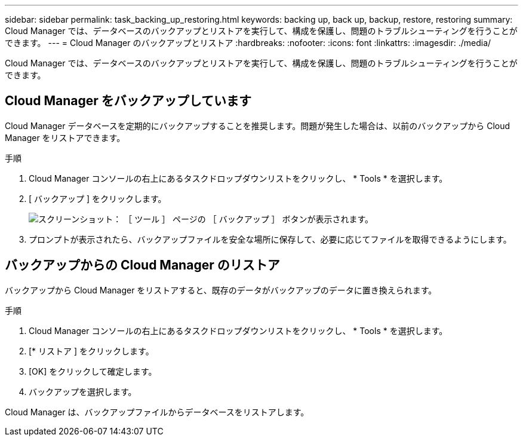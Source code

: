 ---
sidebar: sidebar 
permalink: task_backing_up_restoring.html 
keywords: backing up, back up, backup, restore, restoring 
summary: Cloud Manager では、データベースのバックアップとリストアを実行して、構成を保護し、問題のトラブルシューティングを行うことができます。 
---
= Cloud Manager のバックアップとリストア
:hardbreaks:
:nofooter: 
:icons: font
:linkattrs: 
:imagesdir: ./media/


[role="lead"]
Cloud Manager では、データベースのバックアップとリストアを実行して、構成を保護し、問題のトラブルシューティングを行うことができます。



== Cloud Manager をバックアップしています

Cloud Manager データベースを定期的にバックアップすることを推奨します。問題が発生した場合は、以前のバックアップから Cloud Manager をリストアできます。

.手順
. Cloud Manager コンソールの右上にあるタスクドロップダウンリストをクリックし、 * Tools * を選択します。
. [ バックアップ ] をクリックします。
+
image:screenshot_backup.gif["スクリーンショット： ［ ツール ］ ページの ［ バックアップ ］ ボタンが表示されます。"]

. プロンプトが表示されたら、バックアップファイルを安全な場所に保存して、必要に応じてファイルを取得できるようにします。




== バックアップからの Cloud Manager のリストア

バックアップから Cloud Manager をリストアすると、既存のデータがバックアップのデータに置き換えられます。

.手順
. Cloud Manager コンソールの右上にあるタスクドロップダウンリストをクリックし、 * Tools * を選択します。
. [* リストア ] をクリックします。
. [OK] をクリックして確定します。
. バックアップを選択します。


Cloud Manager は、バックアップファイルからデータベースをリストアします。
